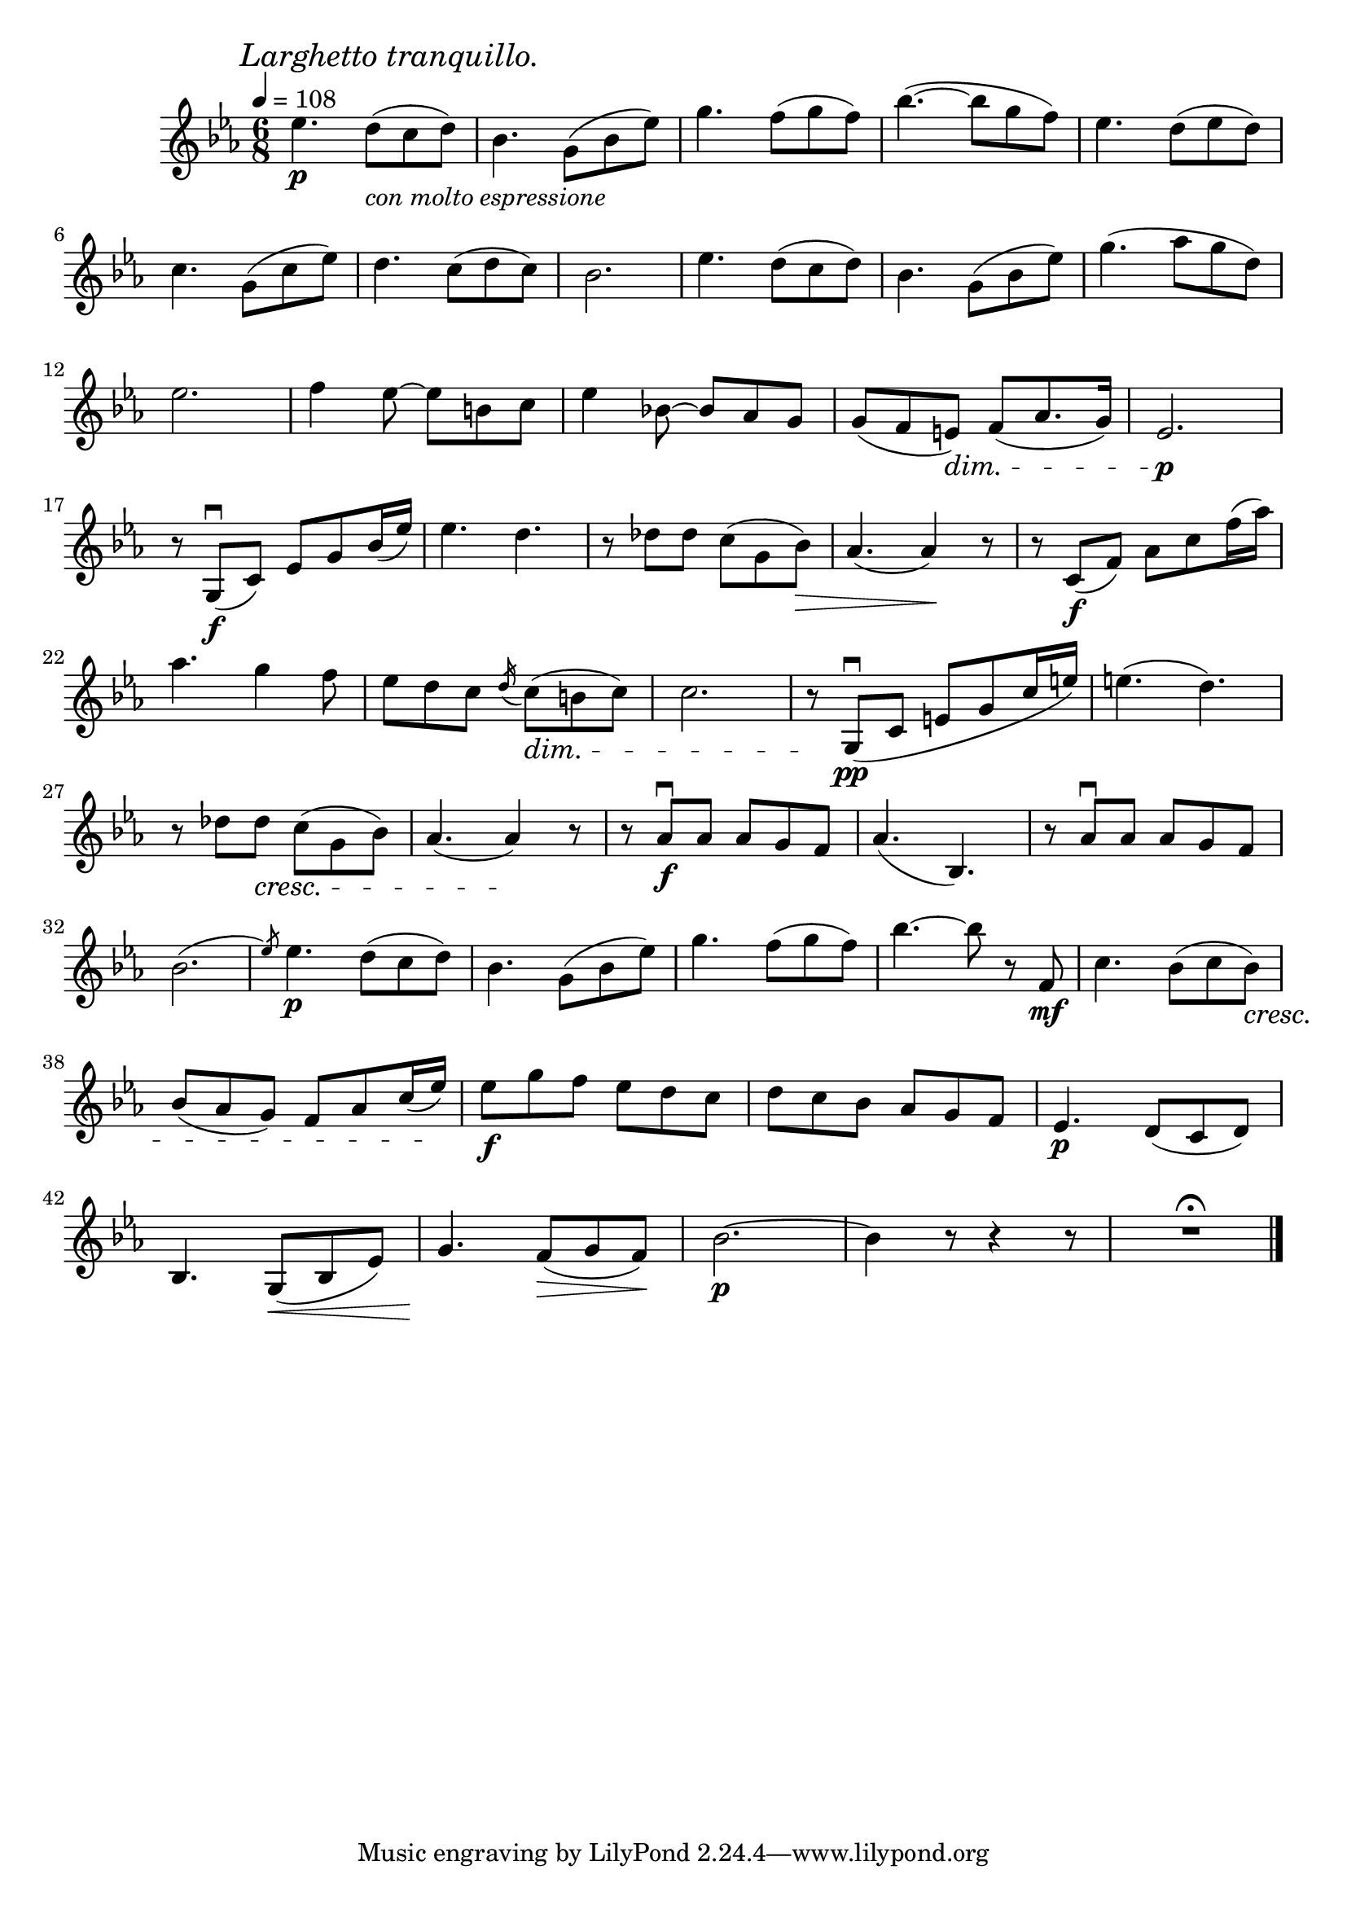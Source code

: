 \score {
  \header {
    title="XVII."
  }


  \relative {
    \key es \major
    \compoundMeter #'((6 8))
    \time 6/8
  
    \mark \markup { \italic "Larghetto tranquillo." }
    \tempo 4 = 108

    es''4.\p  d8 _\markup {\italic "con molto espressione"} (c d)
    bes4. g8 (bes es)
    g4. f8 (g f)
    bes4. (~bes8 g f)
    es4. d8 (es d)

    \break % 2

    c4. g8 (c es)
    d4. c8 (d c)
    bes2.
    es4. d8 (c d)
    bes4. g8 (bes es)
    g4. (as8 g d)

    \break % 3

    es2.
    f4 es8~es b c
    es4 bes!8~bes as g
    g (f e) \dim f (as8. g16)
    es2.\p \!

    \break % 4

    r8 g,\f\downbow (c) es g bes16 (es)
    es4. d4.
    r8 des des c _[(g bes)]
    \>  as4. (as4) \! r8
    r c,8\f (f) as c f16 (as)

    \break % 5

    as4. g4 f8
    es8 d c
    \slashedGrace d16 (c8) \dim (b c)
    c2.
    r8 \! g,\pp\downbow (c e g c16 e)
    e4. (d)

    \break % 6

    r8 des des \cresc c _[(g bes)]
    as4. (as4) \! r8
    r as8\f\downbow as as g f
    as4. (bes,)
    r8 as'8\downbow as as g f

    \break % 7

    bes2. (\slashedGrace es8)
    es4.\p d8 (c d)
    bes4. g8 (bes es)
    g4. f8 (g f)
    bes4. ~bes8 r f,\mf
    c'4. bes8 (c bes \cresc)

    \break % 8

    bes (as g) f ^[as c16 (es)] \!
    es8\f g f es d c
    d c bes as g f
    es4.\p d8 (c d)

    \break % 9

    bes4. g8 \< (bes es)
    g4. \! f8 \> (g f) \!
    bes2.\p~
    bes4 r8 r4 r8
    R1 * 6/8 \fermata

    \bar "|."
  }
}

